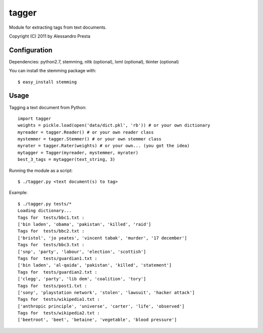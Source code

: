======
tagger
======

Module for extracting tags from text documents.
                   
Copyright (C) 2011 by Alessandro Presta

Configuration
=============

Dependencies:
python2.7, stemming, nltk (optional), lxml (optional), tkinter (optional)

You can install the stemming package with::

    $ easy_install stemming

Usage
=====

Tagging a text document from Python::

    import tagger
    weights = pickle.load(open('data/dict.pkl', 'rb')) # or your own dictionary
    myreader = tagger.Reader() # or your own reader class
    mystemmer = tagger.Stemmer() # or your own stemmer class
    myrater = tagger.Rater(weights) # or your own... (you got the idea)
    mytagger = Tagger(myreader, mystemmer, myrater)
    best_3_tags = mytagger(text_string, 3)

Running the module as a script::

    $ ./tagger.py <text document(s) to tag>

Example::

    $ ./tagger.py tests/*
    Loading dictionary... 
    Tags for  tests/bbc1.txt :
    ['bin laden', 'obama', 'pakistan', 'killed', 'raid']
    Tags for  tests/bbc2.txt :
    ['bristol', 'jo yeates', 'vincent tabak', 'murder', '17 december']
    Tags for  tests/bbc3.txt :
    ['snp', 'party', 'labour', 'election', 'scottish']
    Tags for  tests/guardian1.txt :
    ['bin laden', 'al-qaida', 'pakistan', 'killed', 'statement']
    Tags for  tests/guardian2.txt :
    ['clegg', 'party', 'lib dem', 'coalition', 'tory']
    Tags for  tests/post1.txt :
    ['sony', 'playstation network', 'stolen', 'lawsuit', 'hacker attack']
    Tags for  tests/wikipedia1.txt :
    ['anthropic principle', 'universe', 'carter', 'life', 'observed']
    Tags for  tests/wikipedia2.txt :
    ['beetroot', 'beet', 'betaine', 'vegetable', 'blood pressure']  


